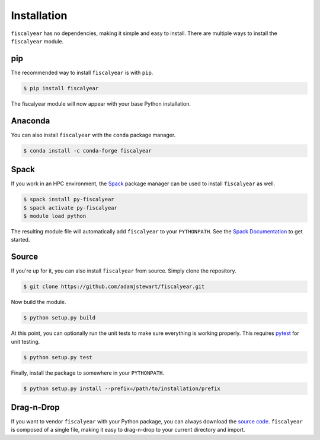 Installation
============

``fiscalyear`` has no dependencies, making it simple and easy to install. There are multiple ways to install the ``fiscalyear`` module.


pip
---

The recommended way to install ``fiscalyear`` is with ``pip``.

.. code-block:: console

   $ pip install fiscalyear


The fiscalyear module will now appear with your base Python installation.


Anaconda
--------

You can also install ``fiscalyear`` with the ``conda`` package manager.

.. code-block:: console

   $ conda install -c conda-forge fiscalyear


Spack
-----

If you work in an HPC environment, the `Spack <https://spack.io/>`_ package manager can be used to install ``fiscalyear`` as well.

.. code-block:: console

   $ spack install py-fiscalyear
   $ spack activate py-fiscalyear
   $ module load python


The resulting module file will automatically add ``fiscalyear`` to your ``PYTHONPATH``. See the `Spack Documentation <https://spack.readthedocs.io/en/latest/>`_ to get started.


Source
------

If you're up for it, you can also install ``fiscalyear`` from source. Simply clone the repository.

.. code-block:: console

   $ git clone https://github.com/adamjstewart/fiscalyear.git


Now build the module.

.. code-block:: console

   $ python setup.py build


At this point, you can optionally run the unit tests to make sure everything is working properly. This requires `pytest <https://docs.pytest.org/en/latest/>`_ for unit testing.

.. code-block:: console

   $ python setup.py test


Finally, install the package to somewhere in your ``PYTHONPATH``.

.. code-block:: console

   $ python setup.py install --prefix=/path/to/installation/prefix


Drag-n-Drop
-----------

If you want to vendor ``fiscalyear`` with your Python package, you can always download the `source code <https://github.com/adamjstewart/fiscalyear/blob/master/fiscalyear.py>`_. ``fiscalyear`` is composed of a single file, making it easy to drag-n-drop to your current directory and import.
